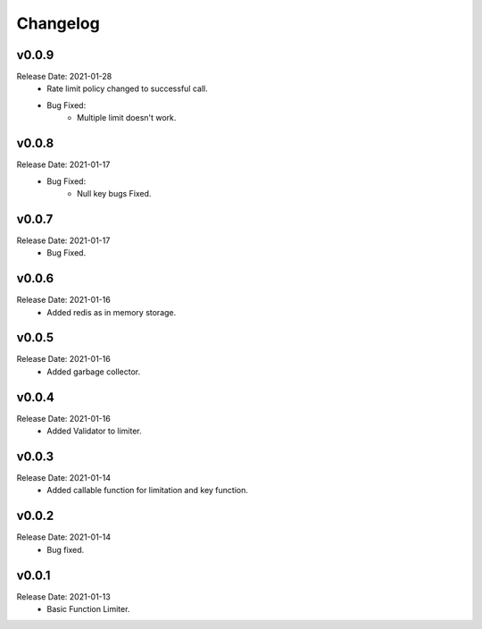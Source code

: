 .. :changelog:

Changelog
=========

v0.0.9
------
Release Date: 2021-01-28
    * Rate limit policy changed to successful call.
    * Bug Fixed:
        * Multiple limit doesn't work.

v0.0.8
------
Release Date: 2021-01-17
    * Bug Fixed:
        * Null key bugs Fixed.

v0.0.7
------
Release Date: 2021-01-17
    * Bug Fixed.

v0.0.6
------
Release Date: 2021-01-16
    * Added redis as in memory storage.

v0.0.5
------
Release Date: 2021-01-16
    * Added garbage collector.

v0.0.4
------
Release Date: 2021-01-16
    * Added Validator to limiter.

v0.0.3
------
Release Date: 2021-01-14
    * Added callable function for limitation and key function.

v0.0.2
------
Release Date: 2021-01-14
    * Bug fixed.

v0.0.1
------
Release Date: 2021-01-13
    * Basic Function Limiter.